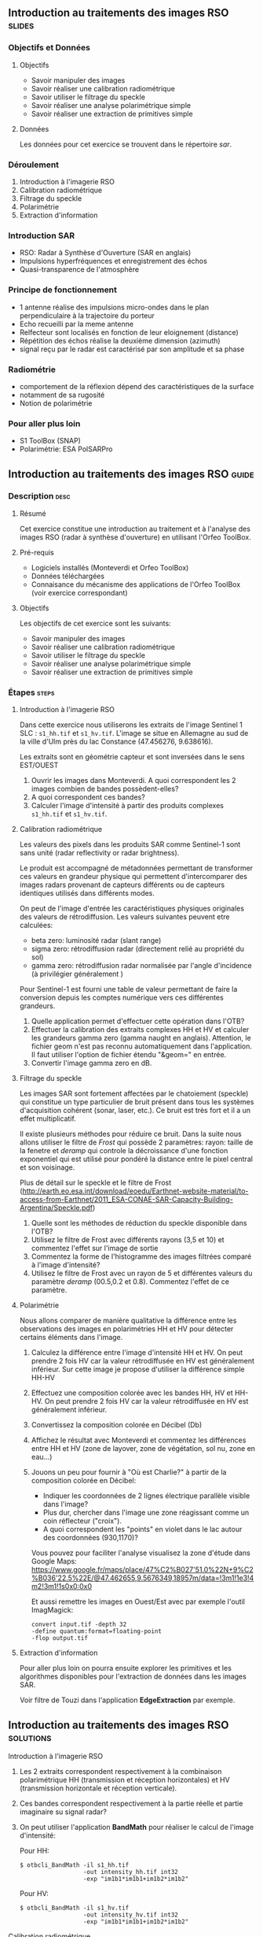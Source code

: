 ** Introduction au traitements des images RSO :slides:
*** Objectifs et Données
**** Objectifs
     - Savoir manipuler des images
     - Savoir réaliser une calibration radiométrique
     - Savoir utiliser le filtrage du speckle
     - Savoir réaliser une analyse polarimétrique simple
     - Savoir réaliser une extraction de primitives simple

**** Données
     Les données pour cet exercice se trouvent dans le répertoire /sar/.

*** Déroulement
    1. Introduction à l'imagerie RSO
    2. Calibration radiométrique
    3. Filtrage du speckle
    4. Polarimétrie
    5. Extraction d'information

*** Introduction SAR
    - RSO: Radar à Synthèse d'Ouverture (SAR en anglais)
    - Impulsions hyperfréquences et enregistrement des échos
    - Quasi-transparence de l'atmosphère
*** Principe de fonctionnement
    - 1 antenne réalise des impulsions micro-ondes dans le plan perpendiculaire à la trajectoire du porteur
    - Echo recueilli par la meme antenne
    - Relfecteur sont localisés en fonction de leur eloignement (distance)
    - Répétition des échos réalise la deuxième dimension (azimuth)
    - signal  reçu  par  le  radar  est caractérisé  par  son  amplitude  et  sa  phase
*** Radiométrie
    - comportement de la réflexion dépend des caractéristiques de la surface
    - notamment de sa rugosité
    - Notion de polarimétrie

*** Pour aller plus loin
    - S1 ToolBox (SNAP)
    - Polarimétrie: ESA PolSARPro


** Introduction au traitements des images RSO :guide:
*** Description                                                        :desc:
**** Résumé
     Cet exercice constitue une introduction au traitement et à l'analyse des
     images RSO (radar à synthèse d'ouverture) en utilisant l'Orfeo ToolBox.

**** Pré-requis

     - Logiciels installés (Monteverdi et Orfeo ToolBox)
     - Données téléchargées
     - Connaisance du mécanisme des applications de l'Orfeo ToolBox (voir
       exercice correspondant)

**** Objectifs
     Les objectifs de cet exercice sont les suivants:
     - Savoir manipuler des images
     - Savoir réaliser une calibration radiométrique
     - Savoir utiliser le filtrage du speckle
     - Savoir réaliser une analyse polarimétrique simple
     - Savoir réaliser une extraction de primitives simple

*** Étapes                                                            :steps:
**** Introduction à l'imagerie RSO

Dans cette exercice nous utiliserons les extraits de l'image Sentinel 1 SLC :
~s1_hh.tif~ et ~s1_hv.tif~. L'image se situe en Allemagne au sud de la ville
d'Ulm près du lac Constance (47.456276, 9.638616).

Les extraits sont en géométrie capteur et sont inversées dans le sens EST/OUEST

1. Ouvrir les images dans Monteverdi. A quoi correspondent les 2 images combien de bandes possèdent-elles?
2. A quoi correspondent ces bandes? 
3. Calculer l'image d'intensité à partir des produits complexes  ~s1_hh.tif~ et ~s1_hv.tif~.

**** Calibration radiométrique
     Les valeurs des pixels dans les produits SAR comme Sentinel-1 sont sans
     unité (radar reflectivity or radar brightness).

     Le produit est accompagné de métadonnées permettant de transformer ces
     valeurs en grandeur physique qui permettent d'intercomparer des images
     radars provenant de capteurs différents ou de capteurs identiques utilisés
     dans différents modes. 

     On peut de l'image d'entrée les caractéristiques physiques originales des
     valeurs de rétrodiffusion. Les valeurs suivantes peuvent etre calculées:
     - beta zero: luminosité radar (slant range)
     - sigma zero: rétrodiffusion radar (directement relié au propriété du sol)
     - gamma zero: rétrodiffusion radar normalisée par l'angle d'incidence (à privilégier généralement ) 

     Pour Sentinel-1 est fourni une table de
     valeur permettant de faire la conversion depuis les comptes numérique vers
     ces différentes grandeurs.

     1. Quelle application permet d'effectuer cette opération dans l'OTB?
     2. Effectuer la calibration des extraits complexes HH et HV et calculer les grandeurs
        gamma zero (gamma naught en anglais). Attention, le fichier geom n'est
        pas reconnu automatiquement dans l'application. Il faut utiliser
        l'option de fichier étendu "&geom=" en entrée. 
     3. Convertir l'image gamma zero en dB.

**** Filtrage du speckle
     Les images SAR sont fortement affectées par le chatoiement (speckle) qui constitue un
     type particulier de bruit présent dans tous les systèmes d'acquisition cohérent
     (sonar, laser, etc.). Ce bruit est très fort et il a un effet multiplicatif.

     Il existe plusieurs méthodes pour réduire ce bruit. Dans la suite nous
     allons utiliser le filtre de /Frost/ qui possède 2 paramètres: rayon: taille de la fenetre
     et /deramp/ qui controle la décroissance d'une fonction exponentiel qui est
     utilisé pour pondéré la distance entre le pixel central et son voisinage.

     Plus de détail sur le speckle et le filtre de Frost (http://earth.eo.esa.int/download/eoedu/Earthnet-website-material/to-access-from-Earthnet/2011_ESA-CONAE-SAR-Capacity-Building-Argentina/Speckle.pdf)

     1. Quelle sont les méthodes de réduction du speckle disponible dans l'OTB?
     2. Utilisez le filtre de Frost avec différents rayons (3,5 et 10) et
       commentez l'effet sur l'image de sortie
     3. Commentez la forme de l'histogramme des images filtrées comparé à
        l'image d'intensité?
     4. Utilisez le filtre de Frost avec un rayon de 5 et différentes valeurs
        du paramètre /deramp/ (00.5,0.2 et 0.8). Commentez l'effet de ce paramètre.

**** Polarimétrie
     Nous allons comparer de manière qualitative la différence entre les
     observations des images en polarimétries HH et HV pour détecter certains
     éléments dans l'image.

     1. Calculez la différence entre l'image d'intensité HH et HV. On peut
        prendre 2 fois HV car la valeur rétrodiffusée en HV est généralement
        inférieur. Sur cette image je propose d'utiliser la différence simple HH-HV
     2. Effectuez une composition colorée avec les bandes HH, HV et HH-HV. On peut
        prendre 2 fois HV car la valeur rétrodiffusée en HV est généralement inférieur.
     3. Convertissez la composition colorée en Décibel (Db)
     4. Affichez le résultat avec Monteverdi et commentez les différences entre
        HH et HV (zone de layover, zone de végétation, sol nu, zone en eau...)
     5. Jouons un peu pour fournir à "Où est Charlie?" à partir de la
        composition colorée en Décibel:
        - Indiquer les coordonnées de 2 lignes électrique parallèle visible dans l'image?
        - Plus dur, chercher dans l'image une zone réagissant comme un coin réflecteur
          ("croix").
        - A quoi correspondent les "points" en violet dans le lac autour des
          coordonnées (930,1170)?

        Vous pouvez pour faciliter l'analyse visualisez la zone d'étude dans
        Google Maps:
        https://www.google.fr/maps/place/47%C2%B027'51.0%22N+9%C2%B036'22.5%22E/@47.462655,9.5676349,18957m/data=!3m1!1e3!4m2!3m1!1s0x0:0x0

        Et aussi remettre les images en Ouest/Est avec par exemple l'outil
        ImagMagick:

        #+BEGIN_EXAMPLE
        convert input.tif -depth 32 
        -define quantum:format=floating-point 
        -flop output.tif
        #+END_EXAMPLE
**** Extraction d'information

     Pour aller plus loin on pourra ensuite explorer les primitives et les
     algorithmes disponibles pour l'extraction de données dans les images SAR.

     Voir filtre de Touzi dans l'application *EdgeExtraction* par exemple.

** Introduction au traitements des images RSO :solutions:
**** Introduction à l'imagerie RSO
1. Les 2 extraits correspondent respectivement à la combinaison polarimétrique
   HH (transmission et réception horizontales) et HV (transmission horizontale et réception verticale).
2. Ces bandes correspondent respectivement à la partie réelle et partie
   imaginaire su signal radar?
3. On peut utiliser l'application *BandMath* pour réaliser le calcul de l'image d'intensité:

   Pour HH:

   #+BEGIN_EXAMPLE
    $ otbcli_BandMath -il s1_hh.tif 
                      -out intensity_hh.tif int32 
                      -exp "im1b1*im1b1+im1b2*im1b2"
   #+END_EXAMPLE

   Pour HV:

   #+BEGIN_EXAMPLE
    $ otbcli_BandMath -il s1_hv.tif 
                      -out intensity_hv.tif int32 
                      -exp "im1b1*im1b1+im1b2*im1b2"
   #+END_EXAMPLE

**** Calibration radiométrique
     1. *SarCalibration*
     2. Pour Sentinel-1 les coefficients de calibration sont lus automatiquement
        dans les métadonnées du produit:
        #+BEGIN_EXAMPLE
        $ otbcli_SarRadiometricCalibration -in "s1_hh.tif?&geom=s1_hh.geom"
                                           -out s1_hh_gamma0.tif
                                           -lut gamma
        #+END_EXAMPLE

        Idem pour l'extrait en polarisation HV
        
     3. Attention au pixel <= 0 dans l'expression du log!

        #+BEGIN_EXAMPLE
        $ otbcli_BandMath -in s1_hh_gamma0.tif
                          -out s1_hh_gamma0_db.tif
                          -exp "im1b1>0?10*log10(im1b1):0"
        #+END_EXAMPLE

**** Filtrage du speckle

     1. Les méthodes disponibles sont: lee, frost, kuan et gamma map. Quelque
        soit la méthode utilisée on note une amélioration majeure de la qualité
        de l'image filtrée qui permet d'identifier des structures difficilement
        visible dans l'image d'intensité originale. 

     2. Réduction du speckle avec l'algorithme de Frost:

        #+BEGIN_EXAMPLE
        $ otbcli_Despeckle -in intensity_hh.tif 
                           -out intensity_hh_speckle.tif 
                           -filter frost 
                           -filter.frost.rad 3
        #+END_EXAMPLE

        L'augmentation du rayon a pour effet d'augmenter le lissage de l'image
        fitlrée. Cela permet d'améliorer la qualité des images dans les zones
        homogènes mais entraine également la perte d'information et de détail
        sur des petites structures avec beaucoup de contraste. 

     3. L'histogramme des images filtrées tend à devenir gaussien (en cloche) et
        va progressivement différer de la distribution Gamma de l'image
        originale (la loi Gamma se caractérise par une distribution en cloche
        asymétrique avec une longue queue à droite) .
     4. L'augmentation du paramètre /deramp/ diminue la décroissance de
        l'atténuation exponentielle et à donc tendance à prendre plus en compte
        les pixels éloignés du pixel central ce qui augmente l'effet de lissage
        sur l'image filtrée.

**** Polarimétrie
     1. Calcul de la différence HH-HV:
        #+BEGIN_EXAMPLE
      $ otbcli_BandMath -il intensity_hh_speckle.tif intensity_hv_speckle.tif
                        -out hh-hv_speckle.tif -exp "im1b1-2*im2b1"
        #+END_EXAMPLE
     2. On effectue ensuite la concaténation entre les polarisations croisées et la
        différence des 2:
     #+BEGIN_EXAMPLE
      $ otbcli_ConcatenateImages -il intensity_hh_speckle.tif
                                 intensity_hv_speckle.tif hh-hv_speckle.tif 
                                 -out intensity_compo.tif 
     #+END_EXAMPLE
     1. Attention au pixel <= 0 dans l'expression du log!

        #+BEGIN_EXAMPLE
        $ otbcli_BandMath -in intensity_compo.tif
                          -out intensity_compo_db.tif
                          -exp "im1b1>0?10*log10(im1b1):0"
        #+END_EXAMPLE
     2. Commentaires:
        - layover: correspond à un effet géométrique réponse similaire HH et HV
        - variabilités traduisent aussi des différences de type et de niveau de croissance des végétations et d’humidité du sol
        - zone de végétation (foret): vert/jaune
        - HV moins sensible à la rugosité
        - Zone en eau: réponse radar faible (HH)
     3. Analyse de la composition colorée:
        - Lignes électriques parallèles autour des coordonnées image (230,3700)
        - Coin réflecteur au coordonnée image (3620,2925)
        - Plot métaliques pour amarrer les bateaux 
     
